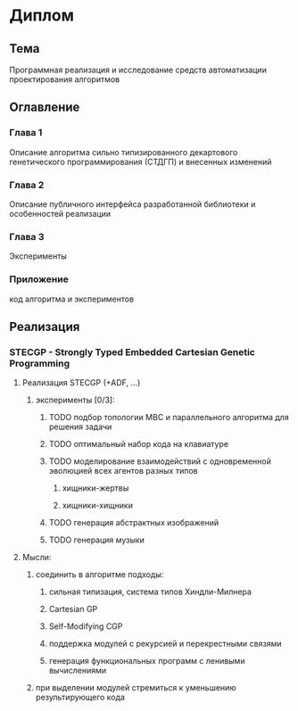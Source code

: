 #+STARTUP: content

* Диплом
** Тема
Программная реализация и исследование средств автоматизации проектирования алгоритмов
** Оглавление
*** Глава 1
Описание алгоритма сильно типизированного декартового генетического программирования (СТДГП) и
внесенных изменений
*** Глава 2
Описание публичного интерфейса разработанной библиотеки и особенностей реализации
*** Глава 3
Эксперименты
*** Приложение
код алгоритма и экспериментов
** Реализация
*** STECGP - Strongly Typed Embedded Cartesian Genetic Programming
**** Реализация STECGP (+ADF, ...)
***** эксперименты [0/3]:
****** TODO подбор топологии МВС и параллельного алгоритма для решения задачи
****** TODO оптимальный набор кода на клавиатуре
****** TODO моделирование взаимодействий с одновременной эволюцией всех агентов разных типов
******* хищники-жертвы
******* хищники-хищники
****** TODO генерация абстрактных изображений
****** TODO генерация музыки
**** Мысли:
***** соединить в алгоритме подходы:
****** сильная типизация, система типов Хиндли-Милнера
****** Cartesian GP
****** Self-Modifying CGP
****** поддержка модулей с рекурсией и перекрестными связями
****** генерация функциональных программ с ленивыми вычислениями
***** при выделении модулей стремиться к уменьшению результирующего кода
